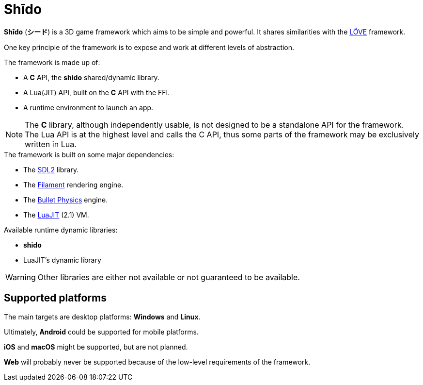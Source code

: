 = Shīdo
ifdef::env-github[]
:tip-caption: :bulb:
:note-caption: :information_source:
:important-caption: :heavy_exclamation_mark:
:caution-caption: :fire:
:warning-caption: :warning:
endif::[]

*Shīdo* (*シード*) is a 3D game framework which aims to be simple and powerful. It shares similarities with the https://love2d.org/[LÖVE] framework.

One key principle of the framework is to expose and work at different levels of abstraction.

.The framework is made up of:
- A *C* API, the *shido* shared/dynamic library.
- A Lua(JIT) API, built on the *C* API with the FFI.
- A runtime environment to launch an app.

NOTE: The *C* library, although independently usable, is not designed to be a standalone API for the framework. The Lua API is at the highest level and calls the C API, thus some parts of the framework may be exclusively written in Lua.

.The framework is built on some major dependencies:
- The https://www.libsdl.org/index.php[SDL2] library.
- The https://github.com/google/filament[Filament] rendering engine.
- The https://github.com/bulletphysics/bullet3[Bullet Physics] engine.
- The http://luajit.org/luajit.html[LuaJIT] (2.1) VM.

.Available runtime dynamic libraries:
- *shido*
- LuaJIT's dynamic library

WARNING: Other libraries are either not available or not guaranteed to be available.

== Supported platforms

The main targets are desktop platforms: *Windows* and *Linux*.

Ultimately, *Android* could be supported for mobile platforms.

*iOS* and *macOS* might be supported, but are not planned.

*Web* will probably never be supported because of the low-level requirements of the framework.
